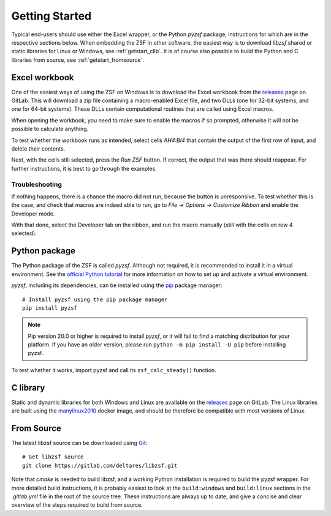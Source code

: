 Getting Started
+++++++++++++++

Typical end-users should use either the Excel wrapper, or the Python `pyzsf` package, instructions for which are in the respective sections below.
When embedding the ZSF in other software, the easiest way is to download `libzsf` shared or static libraries for Linux or Windows, see :ref:`getstart_clib`.
It is of course also possible to build the Python and C libraries from source, see :ref:`getstart_fromsource`.

Excel workbook
==============

One of the easiest ways of using the ZSF on Windows is to download the Excel workbook from the `releases <https://gitlab.com/deltares/libzsf/-/releases>`_ page on GitLab.
This will download a zip file containing a macro-enabled Excel file, and two DLLs (one for 32-bit systems, and one for 64-bit systems).
These DLLs contain computational routines that are called using Excel macros.

When opening the workbook, you need to make sure to enable the macros if so prompted, otherwise it will not be possible to calculate anything.

To test whether the workbook runs as intended, select cells `AH4:BI4` that contain the output of the first row of input, and delete their contents.

.. thumbnail:: images/getting_started_excel.png
    :width: 50%

Next, with the cells still selected, press the `Run ZSF` button.
If correct, the output that was there should reappear.
For further instructions, it is best to go through the examples.

Troubleshooting
---------------

If nothing happens, there is a chance the macro did not run, because the button is unresponsive.
To test whether this is the case, and check that macros are indeed able to run, go to `File -> Options -> Customize Ribbon` and enable the Developer mode.

.. thumbnail:: images/getting_started_excel_enable_developer.png
    :width: 50%

With that done, select the Developer tab on the ribbon, and run the macro manually (still with the cells on row 4 selected).

.. thumbnail:: images/getting_started_excel_run_macro_manually.png
    :width: 50%

Python package
==============

The Python package of the ZSF is called `pyzsf`.
Although not required, it is recommended to install it in a virtual environment.
See the `official Python tutorial <https://docs.python.org/3/tutorial/venv.html>`_ for more information on how to set up and activate a virtual environment.

`pyzsf`, including its dependencies, can be installed using the `pip <https://pip.pypa.io/>`_ package manager::

    # Install pyzsf using the pip package manager
    pip install pyzsf

.. note::

    Pip version 20.0 or higher is required to install `pyzsf`, or it will fail to find a matching distribution for your platform.
    If you have an older version, please run ``python -m pip install -U pip`` before installing pyzsf.

To test whether it works, import pyzsf and call its ``zsf_calc_steady()`` function.

.. thumbnail:: images/getting_started_pyzsf.png
    :width: 50%

.. _getstart_clib:

C library
=========

Static and dynamic libraries for both Windows and Linux are available on the `releases <https://gitlab.com/deltares/libzsf/-/releases>`_ page on GitLab.
The Linux libraries are built using the `manylinux2010 <https://www.python.org/dev/peps/pep-0571/>`_ docker image, and should be therefore be compatible with most versions of Linux.

.. _getstart_fromsource:

From Source
===========

The latest libzsf source can be downloaded using `Git <https://git-scm.com/>`_::

    # Get libzsf source
    git clone https://gitlab.com/deltares/libzsf.git

Note that `cmake` is needed to build libzsf, and a working Python installation is required to build the pyzsf wrapper.
For more detailed build instructions, it is probably easiest to look at the ``build:windows`` and ``build:linux`` sections in the `.gitlab.yml` file in the root of the source tree.
These instructions are always up to date, and give a concise and clear overview of the steps required to build from source.
